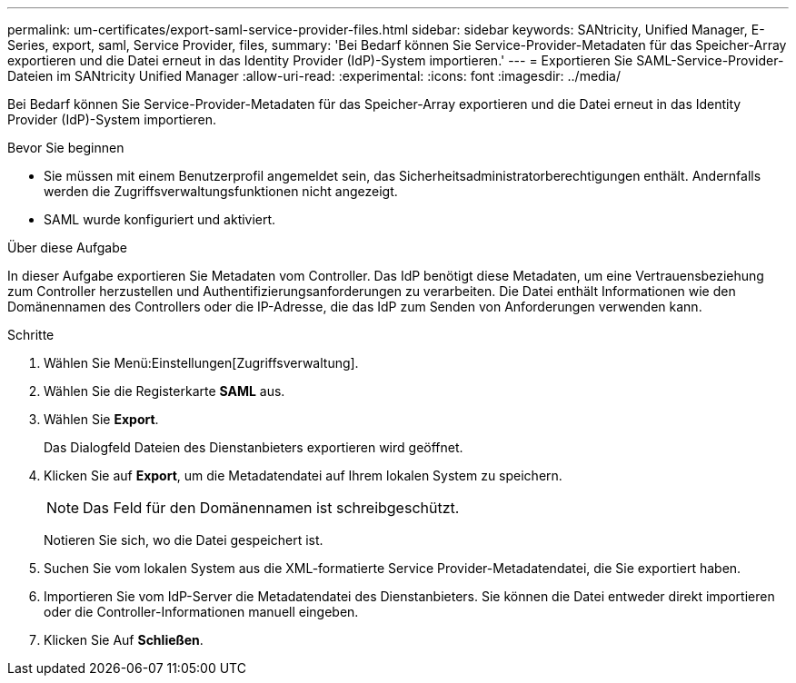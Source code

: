 ---
permalink: um-certificates/export-saml-service-provider-files.html 
sidebar: sidebar 
keywords: SANtricity, Unified Manager, E-Series, export, saml, Service Provider, files, 
summary: 'Bei Bedarf können Sie Service-Provider-Metadaten für das Speicher-Array exportieren und die Datei erneut in das Identity Provider (IdP)-System importieren.' 
---
= Exportieren Sie SAML-Service-Provider-Dateien im SANtricity Unified Manager
:allow-uri-read: 
:experimental: 
:icons: font
:imagesdir: ../media/


[role="lead"]
Bei Bedarf können Sie Service-Provider-Metadaten für das Speicher-Array exportieren und die Datei erneut in das Identity Provider (IdP)-System importieren.

.Bevor Sie beginnen
* Sie müssen mit einem Benutzerprofil angemeldet sein, das Sicherheitsadministratorberechtigungen enthält. Andernfalls werden die Zugriffsverwaltungsfunktionen nicht angezeigt.
* SAML wurde konfiguriert und aktiviert.


.Über diese Aufgabe
In dieser Aufgabe exportieren Sie Metadaten vom Controller. Das IdP benötigt diese Metadaten, um eine Vertrauensbeziehung zum Controller herzustellen und Authentifizierungsanforderungen zu verarbeiten. Die Datei enthält Informationen wie den Domänennamen des Controllers oder die IP-Adresse, die das IdP zum Senden von Anforderungen verwenden kann.

.Schritte
. Wählen Sie Menü:Einstellungen[Zugriffsverwaltung].
. Wählen Sie die Registerkarte *SAML* aus.
. Wählen Sie *Export*.
+
Das Dialogfeld Dateien des Dienstanbieters exportieren wird geöffnet.

. Klicken Sie auf *Export*, um die Metadatendatei auf Ihrem lokalen System zu speichern.
+
[NOTE]
====
Das Feld für den Domänennamen ist schreibgeschützt.

====
+
Notieren Sie sich, wo die Datei gespeichert ist.

. Suchen Sie vom lokalen System aus die XML-formatierte Service Provider-Metadatendatei, die Sie exportiert haben.
. Importieren Sie vom IdP-Server die Metadatendatei des Dienstanbieters. Sie können die Datei entweder direkt importieren oder die Controller-Informationen manuell eingeben.
. Klicken Sie Auf *Schließen*.

